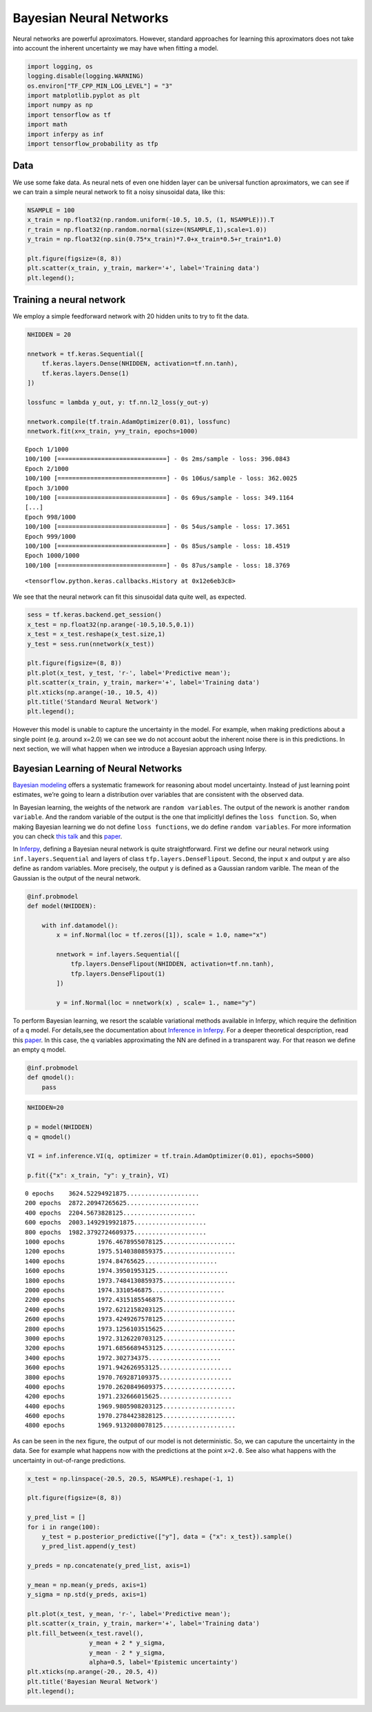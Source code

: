 
Bayesian Neural Networks
========================

Neural networks are powerful aproximators. However, standard approaches
for learning this aproximators does not take into account the inherent
uncertainty we may have when fitting a model.

.. code:: python3

    import logging, os
    logging.disable(logging.WARNING)
    os.environ["TF_CPP_MIN_LOG_LEVEL"] = "3"
    import matplotlib.pyplot as plt
    import numpy as np
    import tensorflow as tf
    import math
    import inferpy as inf
    import tensorflow_probability as tfp


Data
----

We use some fake data. As neural nets of even one hidden layer can be
universal function aproximators, we can see if we can train a simple
neural network to fit a noisy sinusoidal data, like this:

.. code:: python3

    NSAMPLE = 100
    x_train = np.float32(np.random.uniform(-10.5, 10.5, (1, NSAMPLE))).T
    r_train = np.float32(np.random.normal(size=(NSAMPLE,1),scale=1.0))
    y_train = np.float32(np.sin(0.75*x_train)*7.0+x_train*0.5+r_train*1.0)

    plt.figure(figsize=(8, 8))
    plt.scatter(x_train, y_train, marker='+', label='Training data')
    plt.legend();



.. image:: ../_static/img/notebooks/output_3_0.png


Training a neural network
-------------------------

We employ a simple feedforward network with 20 hidden units to try to
fit the data.

.. code:: python3

    NHIDDEN = 20

    nnetwork = tf.keras.Sequential([
        tf.keras.layers.Dense(NHIDDEN, activation=tf.nn.tanh),
        tf.keras.layers.Dense(1)
    ])

    lossfunc = lambda y_out, y: tf.nn.l2_loss(y_out-y)

    nnetwork.compile(tf.train.AdamOptimizer(0.01), lossfunc)
    nnetwork.fit(x=x_train, y=y_train, epochs=1000)


.. parsed-literal::

    Epoch 1/1000
    100/100 [==============================] - 0s 2ms/sample - loss: 396.0843
    Epoch 2/1000
    100/100 [==============================] - 0s 106us/sample - loss: 362.0025
    Epoch 3/1000
    100/100 [==============================] - 0s 69us/sample - loss: 349.1164
    [...]
    Epoch 998/1000
    100/100 [==============================] - 0s 54us/sample - loss: 17.3651
    Epoch 999/1000
    100/100 [==============================] - 0s 85us/sample - loss: 18.4519
    Epoch 1000/1000
    100/100 [==============================] - 0s 87us/sample - loss: 18.3769




.. parsed-literal::

    <tensorflow.python.keras.callbacks.History at 0x12e6eb3c8>



We see that the neural network can fit this sinusoidal data quite well,
as expected.

.. code:: python3

    sess = tf.keras.backend.get_session()
    x_test = np.float32(np.arange(-10.5,10.5,0.1))
    x_test = x_test.reshape(x_test.size,1)
    y_test = sess.run(nnetwork(x_test))

    plt.figure(figsize=(8, 8))
    plt.plot(x_test, y_test, 'r-', label='Predictive mean');
    plt.scatter(x_train, y_train, marker='+', label='Training data')
    plt.xticks(np.arange(-10., 10.5, 4))
    plt.title('Standard Neural Network')
    plt.legend();



.. image:: ../_static/img/notebooks/output_7_0.png


However this model is unable to capture the uncertainty in the model.
For example, when making predictions about a single point (e.g. around
x=2.0) we can see we do not account aobut the inherent noise there is in
this predictions. In next section, we will what happen when we introduce
a Bayesian approach using Inferpy.

Bayesian Learning of Neural Networks
------------------------------------

`Bayesian
modeling <http://mlg.eng.cam.ac.uk/zoubin/papers/NatureReprint15.pdf>`__
offers a systematic framework for reasoning about model uncertainty.
Instead of just learning point estimates, we’re going to learn a
distribution over variables that are consistent with the observed data.

In Bayesian learning, the weights of the network are
``random variables``. The output of the nework is another
``random variable``. And the random variable of the output is the one
that implicitlyl defines the ``loss function``. So, when making Bayesian
learning we do not define ``loss functions``, we do define
``random variables``. For more information you can check `this
talk <https://www.cs.ox.ac.uk/people/yarin.gal/website/PDFs/2017_OReilly_talk.pdf>`__
and this `paper <https://arxiv.org/abs/1908.03442>`__.

In `Inferpy <https://inferpy.readthedocs.io>`__, defining a Bayesian
neural network is quite straightforward. First we define our neural
network using ``inf.layers.Sequential`` and layers of class
``tfp.layers.DenseFlipout``. Second, the input ``x`` and output ``y``
are also define as random variables. More precisely, the output ``y`` is
defined as a Gaussian random varible. The mean of the Gaussian is the
output of the neural network.

.. code:: python3

    @inf.probmodel
    def model(NHIDDEN):

        with inf.datamodel():
            x = inf.Normal(loc = tf.zeros([1]), scale = 1.0, name="x")

            nnetwork = inf.layers.Sequential([
                tfp.layers.DenseFlipout(NHIDDEN, activation=tf.nn.tanh),
                tfp.layers.DenseFlipout(1)
            ])

            y = inf.Normal(loc = nnetwork(x) , scale= 1., name="y")

To perform Bayesian learning, we resort the scalable variational methods
available in Inferpy, which require the definition of a ``q`` model. For
details,see the documentation about `Inference in
Inferpy <https://inferpy.readthedocs.io/projects/develop/en/develop/notes/guideinference.html>`__.
For a deeper theoretical despcription, read this
`paper <https://arxiv.org/abs/1908.03442>`__. In this case, the q
variables approximating the NN are defined in a transparent way. For
that reason we define an empty q model.

.. code:: python3

    @inf.probmodel
    def qmodel():
        pass


.. code:: python3

    NHIDDEN=20

    p = model(NHIDDEN)
    q = qmodel()

    VI = inf.inference.VI(q, optimizer = tf.train.AdamOptimizer(0.01), epochs=5000)

    p.fit({"x": x_train, "y": y_train}, VI)


.. parsed-literal::


     0 epochs	 3624.52294921875....................
     200 epochs	 2872.20947265625....................
     400 epochs	 2204.5673828125....................
     600 epochs	 2003.1492919921875....................
     800 epochs	 1982.3792724609375....................
     1000 epochs	 1976.4678955078125....................
     1200 epochs	 1975.5140380859375....................
     1400 epochs	 1974.84765625....................
     1600 epochs	 1974.39501953125....................
     1800 epochs	 1973.7484130859375....................
     2000 epochs	 1974.3310546875....................
     2200 epochs	 1972.4315185546875....................
     2400 epochs	 1972.6212158203125....................
     2600 epochs	 1973.4249267578125....................
     2800 epochs	 1973.1256103515625....................
     3000 epochs	 1972.3126220703125....................
     3200 epochs	 1971.6856689453125....................
     3400 epochs	 1972.302734375....................
     3600 epochs	 1971.942626953125....................
     3800 epochs	 1970.769287109375....................
     4000 epochs	 1970.2620849609375....................
     4200 epochs	 1971.232666015625....................
     4400 epochs	 1969.9805908203125....................
     4600 epochs	 1970.2784423828125....................
     4800 epochs	 1969.9132080078125....................

As can be seen in the nex figure, the output of our model is not
deterministic. So, we can caputure the uncertainty in the data. See for
example what happens now with the predictions at the point ``x=2.0``.
See also what happens with the uncertainty in out-of-range predictions.

.. code:: python3

    x_test = np.linspace(-20.5, 20.5, NSAMPLE).reshape(-1, 1)

    plt.figure(figsize=(8, 8))

    y_pred_list = []
    for i in range(100):
        y_test = p.posterior_predictive(["y"], data = {"x": x_test}).sample()
        y_pred_list.append(y_test)

    y_preds = np.concatenate(y_pred_list, axis=1)

    y_mean = np.mean(y_preds, axis=1)
    y_sigma = np.std(y_preds, axis=1)

    plt.plot(x_test, y_mean, 'r-', label='Predictive mean');
    plt.scatter(x_train, y_train, marker='+', label='Training data')
    plt.fill_between(x_test.ravel(),
                     y_mean + 2 * y_sigma,
                     y_mean - 2 * y_sigma,
                     alpha=0.5, label='Epistemic uncertainty')
    plt.xticks(np.arange(-20., 20.5, 4))
    plt.title('Bayesian Neural Network')
    plt.legend();



.. image:: ../_static/img/notebooks/output_16_0.png

